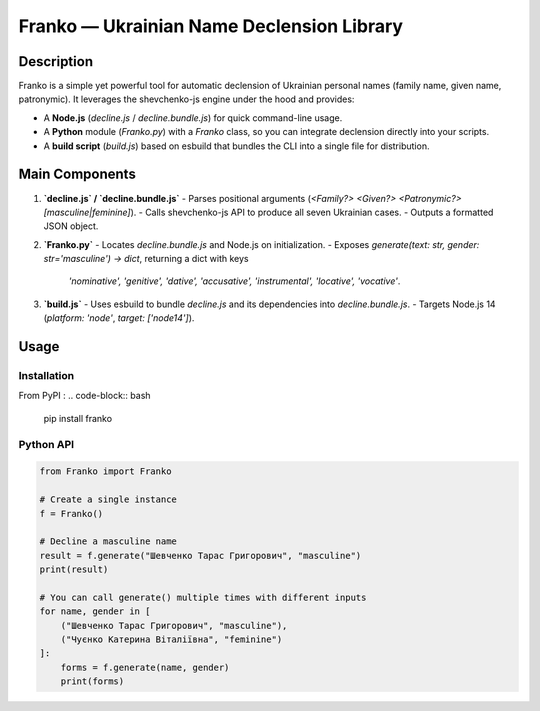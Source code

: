Franko ― Ukrainian Name Declension Library
==========================================

Description
-----------
Franko is a simple yet powerful tool for automatic declension of Ukrainian personal names (family name, given name, patronymic).
It leverages the shevchenko-js engine under the hood and provides:

- A **Node.js** (`decline.js` / `decline.bundle.js`) for quick command-line usage.
- A **Python** module (`Franko.py`) with a `Franko` class, so you can integrate declension directly into your scripts.
- A **build script** (`build.js`) based on esbuild that bundles the CLI into a single file for distribution.

Main Components
---------------
1. **`decline.js` / `decline.bundle.js`**
   - Parses positional arguments (`<Family?> <Given?> <Patronymic?> [masculine|feminine]`).
   - Calls shevchenko-js API to produce all seven Ukrainian cases.
   - Outputs a formatted JSON object.

2. **`Franko.py`**
   - Locates `decline.bundle.js` and Node.js on initialization.
   - Exposes `generate(text: str, gender: str='masculine') -> dict`, returning a dict with keys
     `'nominative', 'genitive', 'dative', 'accusative', 'instrumental', 'locative', 'vocative'`.

3. **`build.js`**
   - Uses esbuild to bundle `decline.js` and its dependencies into `decline.bundle.js`.
   - Targets Node.js 14 (`platform: 'node'`, `target: ['node14']`).

Usage
-----

Installation
~~~~~~~~~~~~
From PyPI :
.. code-block:: bash

    pip install franko

Python API
~~~~~~~~~~
.. code-block:: python

   from Franko import Franko

   # Create a single instance
   f = Franko()

   # Decline a masculine name
   result = f.generate("Шевченко Тарас Григорович", "masculine")
   print(result)

   # You can call generate() multiple times with different inputs
   for name, gender in [
       ("Шевченко Тарас Григорович", "masculine"),
       ("Чуєнко Катерина Віталіївна", "feminine")
   ]:
       forms = f.generate(name, gender)
       print(forms)

